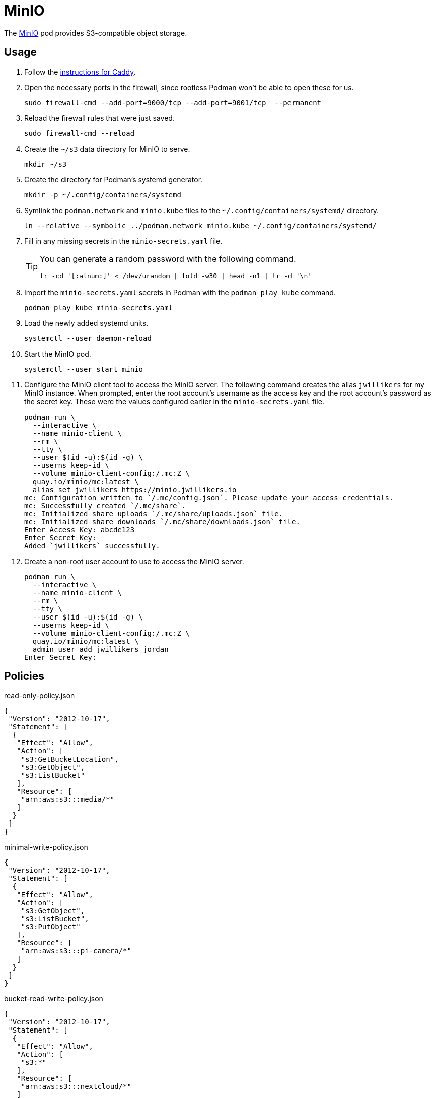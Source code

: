 = MinIO
:experimental:
:icons: font
:keywords: filesystem minio object s3 storage
ifdef::env-github[]
:tip-caption: :bulb:
:note-caption: :information_source:
:important-caption: :heavy_exclamation_mark:
:caution-caption: :fire:
:warning-caption: :warning:
endif::[]
:MinIO: https://min.io/[MinIO]

The {MinIO} pod provides S3-compatible object storage.

== Usage

. Follow the <<../caddy/README.adoc,instructions for Caddy>>.

. Open the necessary ports in the firewall, since rootless Podman won't be able to open these for us.
+
[,sh]
----
sudo firewall-cmd --add-port=9000/tcp --add-port=9001/tcp  --permanent
----

. Reload the firewall rules that were just saved.
+
[,sh]
----
sudo firewall-cmd --reload
----

. Create the `~/s3` data directory for MinIO to serve.
+
[,sh]
----
mkdir ~/s3
----

. Create the directory for Podman's systemd generator.
+
[,sh]
----
mkdir -p ~/.config/containers/systemd
----

. Symlink the `podman.network` and `minio.kube` files to the `~/.config/containers/systemd/` directory.
+
[,sh]
----
ln --relative --symbolic ../podman.network minio.kube ~/.config/containers/systemd/
----

. Fill in any missing secrets in the `minio-secrets.yaml` file.
+
[TIP]
====
You can generate a random password with the following command.

[,sh]
----
tr -cd '[:alnum:]' < /dev/urandom | fold -w30 | head -n1 | tr -d '\n'
----
====

. Import the `minio-secrets.yaml` secrets in Podman with the `podman play kube` command.
+
[,sh]
----
podman play kube minio-secrets.yaml
----

. Load the newly added systemd units.
+
[,sh]
----
systemctl --user daemon-reload
----

. Start the MinIO pod.
+
[,sh]
----
systemctl --user start minio
----

. Configure the MinIO client tool to access the MinIO server.
The following command creates the alias `jwillikers` for my MinIO instance.
When prompted, enter the root account's username as the access key and the root account's password as the secret key.
These were the values configured earlier in the `minio-secrets.yaml` file.
+
[,sh]
----
podman run \
  --interactive \
  --name minio-client \
  --rm \
  --tty \
  --user $(id -u):$(id -g) \
  --userns keep-id \
  --volume minio-client-config:/.mc:Z \
  quay.io/minio/mc:latest \
  alias set jwillikers https://minio.jwillikers.io
mc: Configuration written to `/.mc/config.json`. Please update your access credentials.
mc: Successfully created `/.mc/share`.
mc: Initialized share uploads `/.mc/share/uploads.json` file.
mc: Initialized share downloads `/.mc/share/downloads.json` file.
Enter Access Key: abcde123
Enter Secret Key: 
Added `jwillikers` successfully.
----

. Create a non-root user account to use to access the MinIO server.
+
[,sh]
----
podman run \
  --interactive \
  --name minio-client \
  --rm \
  --tty \
  --user $(id -u):$(id -g) \
  --userns keep-id \
  --volume minio-client-config:/.mc:Z \
  quay.io/minio/mc:latest \
  admin user add jwillikers jordan
Enter Secret Key: 
----

== Policies

.read-only-policy.json
[,json]
----
{
 "Version": "2012-10-17",
 "Statement": [
  {
   "Effect": "Allow",
   "Action": [
    "s3:GetBucketLocation",
    "s3:GetObject",
    "s3:ListBucket"
   ],
   "Resource": [
    "arn:aws:s3:::media/*"
   ]
  }
 ]
}
----

.minimal-write-policy.json
[,json]
----
{
 "Version": "2012-10-17",
 "Statement": [
  {
   "Effect": "Allow",
   "Action": [
    "s3:GetObject",
    "s3:ListBucket",
    "s3:PutObject"
   ],
   "Resource": [
    "arn:aws:s3:::pi-camera/*"
   ]
  }
 ]
}
----

.bucket-read-write-policy.json
[,json]
----
{
 "Version": "2012-10-17",
 "Statement": [
  {
   "Effect": "Allow",
   "Action": [
    "s3:*"
   ],
   "Resource": [
    "arn:aws:s3:::nextcloud/*"
   ]
  }
 ]
}
----

== MinIO Client

The MinIO Client image can be used to interact with the MinIO server.
This section describes how to use the MinIO Client container.

Configure the MinIO client to access the MinIO server as `minio`.
This alias will be used by subsequent `mc` commands.

[,sh]
----
podman run \
  --interactive \
  --name minio-client \
  --rm \
  --tty \
  --user $(id -u):$(id -g) \
  --userns keep-id \
  --volume minio-client-config:/.mc:Z \
  quay.io/minio/mc:latest \
  alias set jwillikers https://minio.jwillikers.io
mc: Configuration written to `/.mc/config.json`. Please update your access credentials.
mc: Successfully created `/.mc/share`.
mc: Initialized share uploads `/.mc/share/uploads.json` file.
mc: Initialized share downloads `/.mc/share/downloads.json` file.
Enter Access Key: abcde123
Enter Secret Key: 
Added `jwillikers` successfully.
----

=== Create a User

[,sh]
----
podman run \
  --interactive \
  --name minio-client \
  --rm \
  --tty \
  --user $(id -u):$(id -g) \
  --userns keep-id \
  --volume minio-client-config:/.mc:Z \
  quay.io/minio/mc:latest \
  admin user add jwillikers jordan
Enter Secret Key: 
----

=== Create a Group

[,sh]
----
podman run \
  --interactive \
  --name minio-client \
  --rm \
  --tty \
  --user $(id -u):$(id -g) \
  --userns keep-id \
  --volume minio-client-config:/.mc:Z \
  --volume ./nextcloud-policy.json:/:Z \
  quay.io/minio/mc:latest \
  admin group add jwillikers nextcloud jordan
----

=== Create an Access Token

[,sh]
----
podman run \
  --interactive \
  --name minio-client \
  --rm \
  --tty \
  --user $(id -u):$(id -g) \
  --userns keep-id \
  --volume minio-client-config:/.mc:Z \
  --volume ./nextcloud-policy.json:/nextcloud-policy.json:Z \
  quay.io/minio/mc:latest \
  admin user svcacct add --description "Nextcloud server storage backend" --name "Nextcloud" --policy "nextcloud-policy.json" jwillikers jordan
Access Key: XXXXXXXXXXXXXXXXXXXX
Secret Key: ****************************************
Expiration: no-expiry
----

=== Create a Policy

mc admin policy create jwillikers.io minimal-write minimal-write-policy.json

=== Attach a Policy

mc admin policy attach jwillikers readonly --user jordan
mc admin policy attach jwillikers readonly --group users

=== Create a Bucket

[,sh]
----
podman run \
  --interactive \
  --name minio-client \
  --rm \
  --tty \
  --user $(id -u):$(id -g) \
  --userns keep-id \
  --volume minio-client-config:/.mc:Z \
  quay.io/minio/mc:latest \
  mb jwillikers/nextcloud
----

=== Download

[,sh]
----
mkdir media
----

[,sh]
----
podman run \
  --interactive \
  --name minio-client \
  --rm \
  --tty \
  --user $(id -u):$(id -g) \
  --userns keep-id \
  --volume minio-client-config:/.mc:Z \
  --volume media:/data:Z \
  quay.io/minio/mc:latest \
  cp --recursive jwillikers.io/media /data/
----

=== Upload

[,sh]
----
podman run \
  --interactive \
  --name minio-client \
  --rm \
  --tty \
  --user $(id -u):$(id -g) \
  --userns keep-id \
  --volume minio-client-config:/.mc:Z \
  --volume media:/data:Z \
  quay.io/minio/mc:latest \
  cp --recursive /data/ jwillikers/media
----

=== List Files

[,sh]
----
podman run \
  --interactive \
  --name minio-client \
  --rm \
  --tty \
  --user $(id -u):$(id -g) \
  --userns keep-id \
  --volume minio-client-config:/.mc:Z \
  quay.io/minio/mc:latest \
  ls jwillikers/media
[2023-11-02 18:47:24 UTC]     0B Books/
[2023-11-02 18:47:24 UTC]     0B Music/
[2023-11-02 18:47:24 UTC]     0B Videos/
----

=== Find Files

=== Disk Usage

=== Delete Files

=== Delete Bucket

=== Undo
